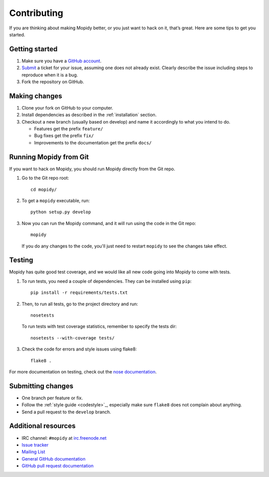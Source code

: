 .. _contributing:

************
Contributing
************

If you are thinking about making Mopidy better, or you just want to hack on it,
that’s great. Here are some tips to get you started.


Getting started
===============

1. Make sure you have a `GitHub account <https://github.com/signup/free>`_.

2. `Submit <https://github.com/mopidy/mopidy/issues/new>`_ a ticket for your
   issue, assuming one does not already exist. Clearly describe the issue
   including steps to reproduce when it is a bug.

3. Fork the repository on GitHub.


Making changes
==============

1. Clone your fork on GitHub to your computer.

2. Install dependencies as described in the :ref:`installation` section.

3. Checkout a new branch (usually based on develop) and name it accordingly to
   what you intend to do.

   - Features get the prefix ``feature/``

   - Bug fixes get the prefix ``fix/``

   - Improvements to the documentation get the prefix ``docs/``


.. _run-from-git:

Running Mopidy from Git
=======================

If you want to hack on Mopidy, you should run Mopidy directly from the Git
repo.

1. Go to the Git repo root::

       cd mopidy/

2. To get a ``mopidy`` executable, run::

      python setup.py develop

3. Now you can run the Mopidy command, and it will run using the code
   in the Git repo::

      mopidy

   If you do any changes to the code, you'll just need to restart ``mopidy``
   to see the changes take effect.


Testing
=======

Mopidy has quite good test coverage, and we would like all new code going into
Mopidy to come with tests.

1. To run tests, you need a couple of dependencies. They can be installed using
   ``pip``::

       pip install -r requirements/tests.txt

2. Then, to run all tests, go to the project directory and run::

       nosetests

   To run tests with test coverage statistics, remember to specify the tests
   dir::

       nosetests --with-coverage tests/

3. Check the code for errors and style issues using flake8::

       flake8 .

For more documentation on testing, check out the `nose documentation
<http://nose.readthedocs.org/>`_.


Submitting changes
==================

- One branch per feature or fix.

- Follow the :ref:`style guide <codestyle>`_, especially make sure ``flake8``
  does not complain about anything.

- Send a pull request to the ``develop`` branch.


Additional resources
====================

- IRC channel: ``#mopidy`` at `irc.freenode.net <http://freenode.net/>`_

- `Issue tracker <https://github.com/mopidy/mopidy/issues>`_

- `Mailing List <https://groups.google.com/forum/?fromgroups=#!forum/mopidy>`_

- `General GitHub documentation <https://help.github.com/>`_

- `GitHub pull request documentation
  <https://help.github.com/articles/using-pull-requests>`_
